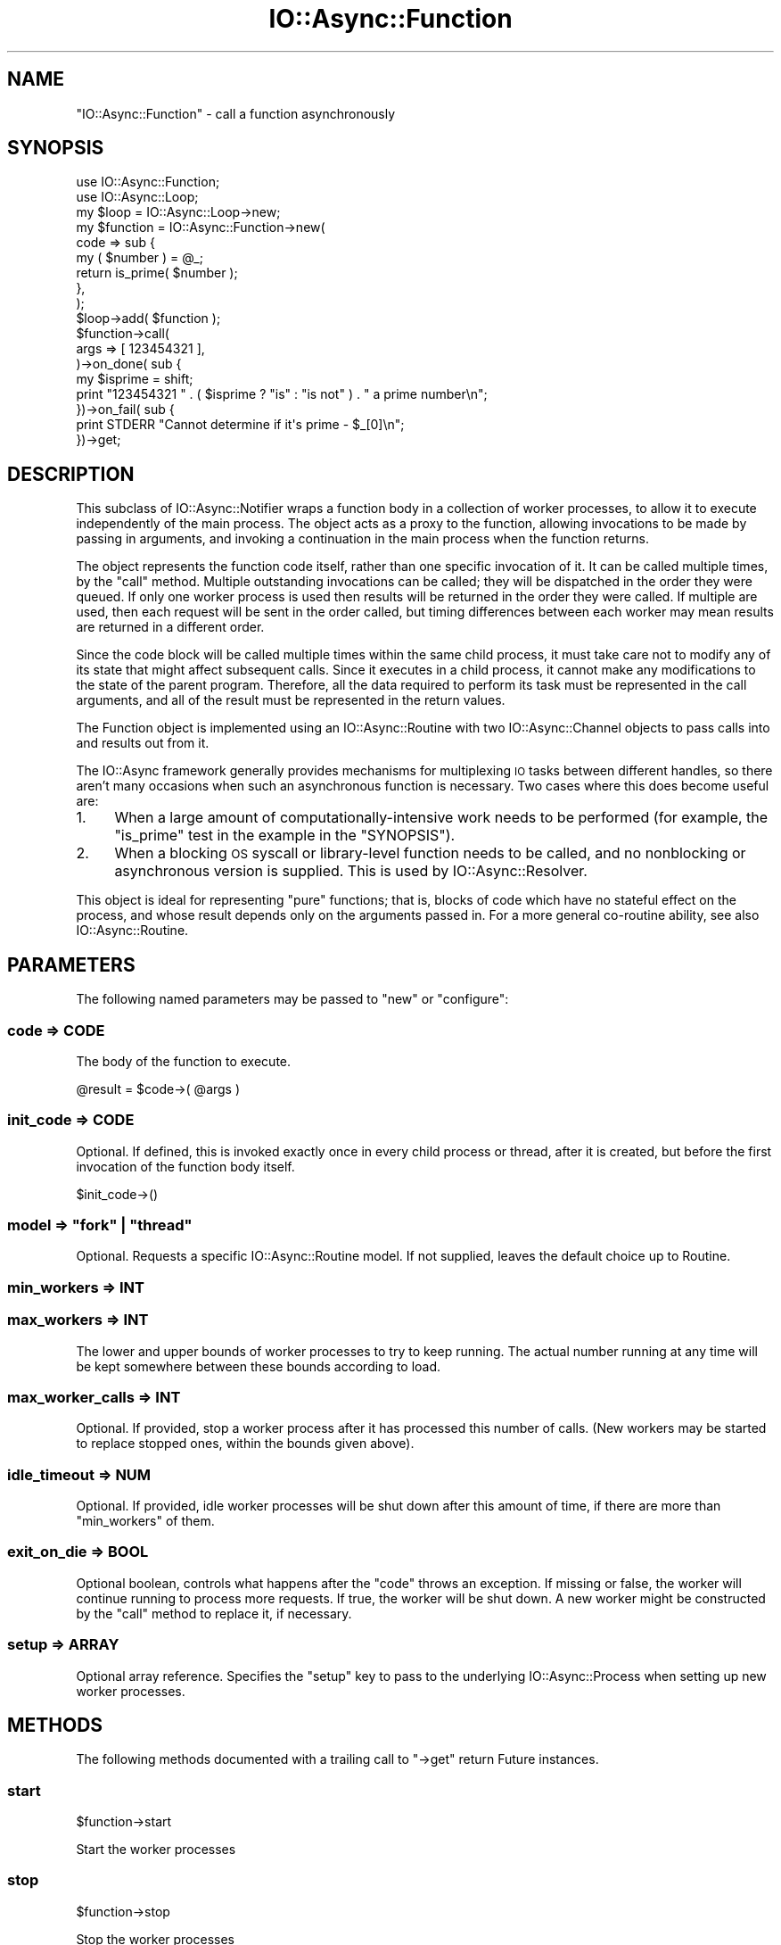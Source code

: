 .\" Automatically generated by Pod::Man 4.09 (Pod::Simple 3.35)
.\"
.\" Standard preamble:
.\" ========================================================================
.de Sp \" Vertical space (when we can't use .PP)
.if t .sp .5v
.if n .sp
..
.de Vb \" Begin verbatim text
.ft CW
.nf
.ne \\$1
..
.de Ve \" End verbatim text
.ft R
.fi
..
.\" Set up some character translations and predefined strings.  \*(-- will
.\" give an unbreakable dash, \*(PI will give pi, \*(L" will give a left
.\" double quote, and \*(R" will give a right double quote.  \*(C+ will
.\" give a nicer C++.  Capital omega is used to do unbreakable dashes and
.\" therefore won't be available.  \*(C` and \*(C' expand to `' in nroff,
.\" nothing in troff, for use with C<>.
.tr \(*W-
.ds C+ C\v'-.1v'\h'-1p'\s-2+\h'-1p'+\s0\v'.1v'\h'-1p'
.ie n \{\
.    ds -- \(*W-
.    ds PI pi
.    if (\n(.H=4u)&(1m=24u) .ds -- \(*W\h'-12u'\(*W\h'-12u'-\" diablo 10 pitch
.    if (\n(.H=4u)&(1m=20u) .ds -- \(*W\h'-12u'\(*W\h'-8u'-\"  diablo 12 pitch
.    ds L" ""
.    ds R" ""
.    ds C` ""
.    ds C' ""
'br\}
.el\{\
.    ds -- \|\(em\|
.    ds PI \(*p
.    ds L" ``
.    ds R" ''
.    ds C`
.    ds C'
'br\}
.\"
.\" Escape single quotes in literal strings from groff's Unicode transform.
.ie \n(.g .ds Aq \(aq
.el       .ds Aq '
.\"
.\" If the F register is >0, we'll generate index entries on stderr for
.\" titles (.TH), headers (.SH), subsections (.SS), items (.Ip), and index
.\" entries marked with X<> in POD.  Of course, you'll have to process the
.\" output yourself in some meaningful fashion.
.\"
.\" Avoid warning from groff about undefined register 'F'.
.de IX
..
.if !\nF .nr F 0
.if \nF>0 \{\
.    de IX
.    tm Index:\\$1\t\\n%\t"\\$2"
..
.    if !\nF==2 \{\
.        nr % 0
.        nr F 2
.    \}
.\}
.\"
.\" Accent mark definitions (@(#)ms.acc 1.5 88/02/08 SMI; from UCB 4.2).
.\" Fear.  Run.  Save yourself.  No user-serviceable parts.
.    \" fudge factors for nroff and troff
.if n \{\
.    ds #H 0
.    ds #V .8m
.    ds #F .3m
.    ds #[ \f1
.    ds #] \fP
.\}
.if t \{\
.    ds #H ((1u-(\\\\n(.fu%2u))*.13m)
.    ds #V .6m
.    ds #F 0
.    ds #[ \&
.    ds #] \&
.\}
.    \" simple accents for nroff and troff
.if n \{\
.    ds ' \&
.    ds ` \&
.    ds ^ \&
.    ds , \&
.    ds ~ ~
.    ds /
.\}
.if t \{\
.    ds ' \\k:\h'-(\\n(.wu*8/10-\*(#H)'\'\h"|\\n:u"
.    ds ` \\k:\h'-(\\n(.wu*8/10-\*(#H)'\`\h'|\\n:u'
.    ds ^ \\k:\h'-(\\n(.wu*10/11-\*(#H)'^\h'|\\n:u'
.    ds , \\k:\h'-(\\n(.wu*8/10)',\h'|\\n:u'
.    ds ~ \\k:\h'-(\\n(.wu-\*(#H-.1m)'~\h'|\\n:u'
.    ds / \\k:\h'-(\\n(.wu*8/10-\*(#H)'\z\(sl\h'|\\n:u'
.\}
.    \" troff and (daisy-wheel) nroff accents
.ds : \\k:\h'-(\\n(.wu*8/10-\*(#H+.1m+\*(#F)'\v'-\*(#V'\z.\h'.2m+\*(#F'.\h'|\\n:u'\v'\*(#V'
.ds 8 \h'\*(#H'\(*b\h'-\*(#H'
.ds o \\k:\h'-(\\n(.wu+\w'\(de'u-\*(#H)/2u'\v'-.3n'\*(#[\z\(de\v'.3n'\h'|\\n:u'\*(#]
.ds d- \h'\*(#H'\(pd\h'-\w'~'u'\v'-.25m'\f2\(hy\fP\v'.25m'\h'-\*(#H'
.ds D- D\\k:\h'-\w'D'u'\v'-.11m'\z\(hy\v'.11m'\h'|\\n:u'
.ds th \*(#[\v'.3m'\s+1I\s-1\v'-.3m'\h'-(\w'I'u*2/3)'\s-1o\s+1\*(#]
.ds Th \*(#[\s+2I\s-2\h'-\w'I'u*3/5'\v'-.3m'o\v'.3m'\*(#]
.ds ae a\h'-(\w'a'u*4/10)'e
.ds Ae A\h'-(\w'A'u*4/10)'E
.    \" corrections for vroff
.if v .ds ~ \\k:\h'-(\\n(.wu*9/10-\*(#H)'\s-2\u~\d\s+2\h'|\\n:u'
.if v .ds ^ \\k:\h'-(\\n(.wu*10/11-\*(#H)'\v'-.4m'^\v'.4m'\h'|\\n:u'
.    \" for low resolution devices (crt and lpr)
.if \n(.H>23 .if \n(.V>19 \
\{\
.    ds : e
.    ds 8 ss
.    ds o a
.    ds d- d\h'-1'\(ga
.    ds D- D\h'-1'\(hy
.    ds th \o'bp'
.    ds Th \o'LP'
.    ds ae ae
.    ds Ae AE
.\}
.rm #[ #] #H #V #F C
.\" ========================================================================
.\"
.IX Title "IO::Async::Function 3"
.TH IO::Async::Function 3 "2017-10-01" "perl v5.26.1" "User Contributed Perl Documentation"
.\" For nroff, turn off justification.  Always turn off hyphenation; it makes
.\" way too many mistakes in technical documents.
.if n .ad l
.nh
.SH "NAME"
"IO::Async::Function" \- call a function asynchronously
.SH "SYNOPSIS"
.IX Header "SYNOPSIS"
.Vb 1
\& use IO::Async::Function;
\&
\& use IO::Async::Loop;
\& my $loop = IO::Async::Loop\->new;
\&
\& my $function = IO::Async::Function\->new(
\&    code => sub {
\&       my ( $number ) = @_;
\&       return is_prime( $number );
\&    },
\& );
\&
\& $loop\->add( $function );
\&
\& $function\->call(
\&    args => [ 123454321 ],
\& )\->on_done( sub {
\&    my $isprime = shift;
\&    print "123454321 " . ( $isprime ? "is" : "is not" ) . " a prime number\en";
\& })\->on_fail( sub {
\&    print STDERR "Cannot determine if it\*(Aqs prime \- $_[0]\en";
\& })\->get;
.Ve
.SH "DESCRIPTION"
.IX Header "DESCRIPTION"
This subclass of IO::Async::Notifier wraps a function body in a collection
of worker processes, to allow it to execute independently of the main process.
The object acts as a proxy to the function, allowing invocations to be made by
passing in arguments, and invoking a continuation in the main process when the
function returns.
.PP
The object represents the function code itself, rather than one specific
invocation of it. It can be called multiple times, by the \f(CW\*(C`call\*(C'\fR method.
Multiple outstanding invocations can be called; they will be dispatched in
the order they were queued. If only one worker process is used then results
will be returned in the order they were called. If multiple are used, then
each request will be sent in the order called, but timing differences between
each worker may mean results are returned in a different order.
.PP
Since the code block will be called multiple times within the same child
process, it must take care not to modify any of its state that might affect
subsequent calls. Since it executes in a child process, it cannot make any
modifications to the state of the parent program. Therefore, all the data
required to perform its task must be represented in the call arguments, and
all of the result must be represented in the return values.
.PP
The Function object is implemented using an IO::Async::Routine with two
IO::Async::Channel objects to pass calls into and results out from it.
.PP
The IO::Async framework generally provides mechanisms for multiplexing \s-1IO\s0
tasks between different handles, so there aren't many occasions when such an
asynchronous function is necessary. Two cases where this does become useful
are:
.IP "1." 4
When a large amount of computationally-intensive work needs to be performed
(for example, the \f(CW\*(C`is_prime\*(C'\fR test in the example in the \f(CW\*(C`SYNOPSIS\*(C'\fR).
.IP "2." 4
When a blocking \s-1OS\s0 syscall or library-level function needs to be called, and
no nonblocking or asynchronous version is supplied. This is used by
IO::Async::Resolver.
.PP
This object is ideal for representing \*(L"pure\*(R" functions; that is, blocks of
code which have no stateful effect on the process, and whose result depends
only on the arguments passed in. For a more general co-routine ability, see
also IO::Async::Routine.
.SH "PARAMETERS"
.IX Header "PARAMETERS"
The following named parameters may be passed to \f(CW\*(C`new\*(C'\fR or \f(CW\*(C`configure\*(C'\fR:
.SS "code => \s-1CODE\s0"
.IX Subsection "code => CODE"
The body of the function to execute.
.PP
.Vb 1
\& @result = $code\->( @args )
.Ve
.SS "init_code => \s-1CODE\s0"
.IX Subsection "init_code => CODE"
Optional. If defined, this is invoked exactly once in every child process or
thread, after it is created, but before the first invocation of the function
body itself.
.PP
.Vb 1
\& $init_code\->()
.Ve
.ie n .SS "model => ""fork"" | ""thread"""
.el .SS "model => ``fork'' | ``thread''"
.IX Subsection "model => fork | thread"
Optional. Requests a specific IO::Async::Routine model. If not supplied,
leaves the default choice up to Routine.
.SS "min_workers => \s-1INT\s0"
.IX Subsection "min_workers => INT"
.SS "max_workers => \s-1INT\s0"
.IX Subsection "max_workers => INT"
The lower and upper bounds of worker processes to try to keep running. The
actual number running at any time will be kept somewhere between these bounds
according to load.
.SS "max_worker_calls => \s-1INT\s0"
.IX Subsection "max_worker_calls => INT"
Optional. If provided, stop a worker process after it has processed this
number of calls. (New workers may be started to replace stopped ones, within
the bounds given above).
.SS "idle_timeout => \s-1NUM\s0"
.IX Subsection "idle_timeout => NUM"
Optional. If provided, idle worker processes will be shut down after this
amount of time, if there are more than \f(CW\*(C`min_workers\*(C'\fR of them.
.SS "exit_on_die => \s-1BOOL\s0"
.IX Subsection "exit_on_die => BOOL"
Optional boolean, controls what happens after the \f(CW\*(C`code\*(C'\fR throws an
exception. If missing or false, the worker will continue running to process
more requests. If true, the worker will be shut down. A new worker might be
constructed by the \f(CW\*(C`call\*(C'\fR method to replace it, if necessary.
.SS "setup => \s-1ARRAY\s0"
.IX Subsection "setup => ARRAY"
Optional array reference. Specifies the \f(CW\*(C`setup\*(C'\fR key to pass to the underlying
IO::Async::Process when setting up new worker processes.
.SH "METHODS"
.IX Header "METHODS"
The following methods documented with a trailing call to \f(CW\*(C`\->get\*(C'\fR return
Future instances.
.SS "start"
.IX Subsection "start"
.Vb 1
\&   $function\->start
.Ve
.PP
Start the worker processes
.SS "stop"
.IX Subsection "stop"
.Vb 1
\&   $function\->stop
.Ve
.PP
Stop the worker processes
.SS "restart"
.IX Subsection "restart"
.Vb 1
\&   $function\->restart
.Ve
.PP
Gracefully stop and restart all the worker processes.
.SS "call"
.IX Subsection "call"
.Vb 1
\&   @result = $function\->call( %params )\->get
.Ve
.PP
Schedules an invocation of the contained function to be executed on one of the
worker processes. If a non-busy worker is available now, it will be called
immediately. If not, it will be queued and sent to the next free worker that
becomes available.
.PP
The request will already have been serialised by the marshaller, so it will be
safe to modify any referenced data structures in the arguments after this call
returns.
.PP
The \f(CW%params\fR hash takes the following keys:
.IP "args => \s-1ARRAY\s0" 8
.IX Item "args => ARRAY"
A reference to the array of arguments to pass to the code.
.PP
If the function body returns normally the list of results are provided as the
(successful) result of returned future. If the function throws an exception
this results in a failed future. In the special case that the exception is in
fact an unblessed \f(CW\*(C`ARRAY\*(C'\fR reference, this array is unpacked and used as-is
for the \f(CW\*(C`fail\*(C'\fR result. If the exception is not such a reference, it is used
as the first argument to \f(CW\*(C`fail\*(C'\fR, in the category of \f(CW\*(C`error\*(C'\fR.
.PP
.Vb 1
\&   $f\->done( @result )
\&
\&   $f\->fail( @{ $exception } )
\&   $f\->fail( $exception, error => )
.Ve
.SS "call (void)"
.IX Subsection "call (void)"
.Vb 1
\&   $function\->call( %params )
.Ve
.PP
When not returning a future, the \f(CW\*(C`on_result\*(C'\fR, \f(CW\*(C`on_return\*(C'\fR and \f(CW\*(C`on_error\*(C'\fR
arguments give continuations to handle successful results or failure.
.IP "on_result => \s-1CODE\s0" 8
.IX Item "on_result => CODE"
A continuation that is invoked when the code has been executed. If the code
returned normally, it is called as:
.Sp
.Vb 1
\& $on_result\->( \*(Aqreturn\*(Aq, @values )
.Ve
.Sp
If the code threw an exception, or some other error occurred such as a closed
connection or the process died, it is called as:
.Sp
.Vb 1
\& $on_result\->( \*(Aqerror\*(Aq, $exception_name )
.Ve
.IP "on_return => \s-1CODE\s0 and on_error => \s-1CODE\s0" 8
.IX Item "on_return => CODE and on_error => CODE"
An alternative to \f(CW\*(C`on_result\*(C'\fR. Two continuations to use in either of the
circumstances given above. They will be called directly, without the leading
\&'return' or 'error' value.
.SS "workers"
.IX Subsection "workers"
.Vb 1
\&   $count = $function\->workers
.Ve
.PP
Returns the total number of worker processes available
.SS "workers_busy"
.IX Subsection "workers_busy"
.Vb 1
\&   $count = $function\->workers_busy
.Ve
.PP
Returns the number of worker processes that are currently busy
.SS "workers_idle"
.IX Subsection "workers_idle"
.Vb 1
\&   $count = $function\->workers_idle
.Ve
.PP
Returns the number of worker processes that are currently idle
.SH "EXAMPLES"
.IX Header "EXAMPLES"
.SS "Extended Error Information on Failure"
.IX Subsection "Extended Error Information on Failure"
The array-unpacking form of exception indiciation allows the function body to
more precicely control the resulting failure from the \f(CW\*(C`call\*(C'\fR future.
.PP
.Vb 5
\& my $divider = IO::Async::Function\->new(
\&    code => sub {
\&       my ( $numerator, $divisor ) = @_;
\&       $divisor == 0 and
\&          die [ "Cannot divide by zero", div_zero => $numerator, $divisor ];
\&
\&       return $numerator / $divisor;
\&    }
\& );
.Ve
.SH "NOTES"
.IX Header "NOTES"
For the record, 123454321 is 11111 * 11111, a square number, and therefore not
prime.
.SH "AUTHOR"
.IX Header "AUTHOR"
Paul Evans <leonerd@leonerd.org.uk>
